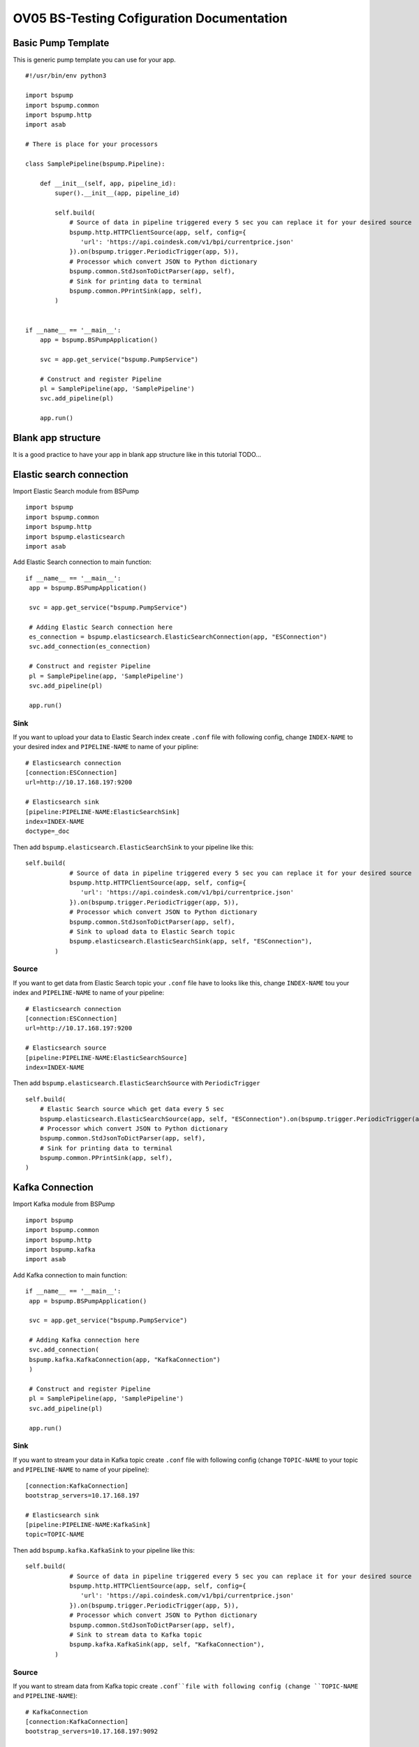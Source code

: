 OV05 BS-Testing Cofiguration Documentation
==========================================

Basic Pump Template
-------------------------
This is generic pump template you can use for your app.
::
    #!/usr/bin/env python3

    import bspump
    import bspump.common
    import bspump.http
    import asab

    # There is place for your processors

    class SamplePipeline(bspump.Pipeline):

        def __init__(self, app, pipeline_id):
            super().__init__(app, pipeline_id)

            self.build(
                # Source of data in pipeline triggered every 5 sec you can replace it for your desired source
                bspump.http.HTTPClientSource(app, self, config={
                   'url': 'https://api.coindesk.com/v1/bpi/currentprice.json'
                }).on(bspump.trigger.PeriodicTrigger(app, 5)),
                # Processor which convert JSON to Python dictionary
                bspump.common.StdJsonToDictParser(app, self),
                # Sink for printing data to terminal
                bspump.common.PPrintSink(app, self),
            )


    if __name__ == '__main__':
        app = bspump.BSPumpApplication()

        svc = app.get_service("bspump.PumpService")

        # Construct and register Pipeline
        pl = SamplePipeline(app, 'SamplePipeline')
        svc.add_pipeline(pl)

        app.run()

Blank app structure
-------------------
It is a good practice to have your app in blank app structure like in this tutorial TODO...

Elastic search connection
-------------------------
Import Elastic Search module from BSPump
::
    import bspump
    import bspump.common
    import bspump.http
    import bspump.elasticsearch
    import asab

Add Elastic Search connection to main function:
::
       if __name__ == '__main__':
        app = bspump.BSPumpApplication()

        svc = app.get_service("bspump.PumpService")

        # Adding Elastic Search connection here
        es_connection = bspump.elasticsearch.ElasticSearchConnection(app, "ESConnection")
        svc.add_connection(es_connection)

        # Construct and register Pipeline
        pl = SamplePipeline(app, 'SamplePipeline')
        svc.add_pipeline(pl)

        app.run()

Sink
^^^^
If you want to upload your data to Elastic Search index create ``.conf`` file with following config, change ``INDEX-NAME`` to your desired
index and ``PIPELINE-NAME`` to name of your pipline:
::
    # Elasticsearch connection
    [connection:ESConnection]
    url=http://10.17.168.197:9200

    # Elasticsearch sink
    [pipeline:PIPELINE-NAME:ElasticSearchSink]
    index=INDEX-NAME
    doctype=_doc

Then add ``bspump.elasticsearch.ElasticSearchSink`` to your pipeline like this:
::
    self.build(
                # Source of data in pipeline triggered every 5 sec you can replace it for your desired source
                bspump.http.HTTPClientSource(app, self, config={
                   'url': 'https://api.coindesk.com/v1/bpi/currentprice.json'
                }).on(bspump.trigger.PeriodicTrigger(app, 5)),
                # Processor which convert JSON to Python dictionary
                bspump.common.StdJsonToDictParser(app, self),
                # Sink to upload data to Elastic Search topic
                bspump.elasticsearch.ElasticSearchSink(app, self, "ESConnection"),
            )

Source
^^^^^^
If you want to get data from Elastic Search topic your ``.conf`` file have to looks like this, change ``INDEX-NAME`` tou your index
and ``PIPELINE-NAME`` to name of your pipeline:
::
    # Elasticsearch connection
    [connection:ESConnection]
    url=http://10.17.168.197:9200

    # Elasticsearch source
    [pipeline:PIPELINE-NAME:ElasticSearchSource]
    index=INDEX-NAME

Then add ``bspump.elasticsearch.ElasticSearchSource`` with ``PeriodicTrigger``
::
            self.build(
                # Elastic Search source which get data every 5 sec
                bspump.elasticsearch.ElasticSearchSource(app, self, "ESConnection").on(bspump.trigger.PeriodicTrigger(app, 5)),
                # Processor which convert JSON to Python dictionary
                bspump.common.StdJsonToDictParser(app, self),
                # Sink for printing data to terminal
                bspump.common.PPrintSink(app, self),
            )

Kafka Connection
----------------
Import Kafka module from BSPump
::
    import bspump
    import bspump.common
    import bspump.http
    import bspump.kafka
    import asab

Add Kafka connection to main function:
::
       if __name__ == '__main__':
        app = bspump.BSPumpApplication()

        svc = app.get_service("bspump.PumpService")

        # Adding Kafka connection here
        svc.add_connection(
        bspump.kafka.KafkaConnection(app, "KafkaConnection")
        )

        # Construct and register Pipeline
        pl = SamplePipeline(app, 'SamplePipeline')
        svc.add_pipeline(pl)

        app.run()

Sink
^^^^
If you want to stream your data in Kafka topic create ``.conf`` file with following config (change ``TOPIC-NAME`` to your topic
and ``PIPELINE-NAME`` to name of your pipeline):
::
    [connection:KafkaConnection]
    bootstrap_servers=10.17.168.197

    # Elasticsearch sink
    [pipeline:PIPELINE-NAME:KafkaSink]
    topic=TOPIC-NAME
Then add ``bspump.kafka.KafkaSink`` to your pipeline like this:
::
    self.build(
                # Source of data in pipeline triggered every 5 sec you can replace it for your desired source
                bspump.http.HTTPClientSource(app, self, config={
                   'url': 'https://api.coindesk.com/v1/bpi/currentprice.json'
                }).on(bspump.trigger.PeriodicTrigger(app, 5)),
                # Processor which convert JSON to Python dictionary
                bspump.common.StdJsonToDictParser(app, self),
                # Sink to stream data to Kafka topic
                bspump.kafka.KafkaSink(app, self, "KafkaConnection"),
            )

Source
^^^^^^
If you want to stream data from Kafka topic create ``.conf``file with following config (change ``TOPIC-NAME`` and ``PIPELINE-NAME``):
::
    # KafkaConnection
    [connection:KafkaConnection]
    bootstrap_servers=10.17.168.197:9092

    # Kafka source ACS
    [pipeline:PIPELINE-NAME:KafkaSource]
    topic=TOPIC-NAME

Add ``bspump.kafka.KafkaSource``to your pipeline:
::
            self.build(
                # Elastic Search source which get data every 5 sec
                bspump.kafka.KafkaSource(app, self, "KafkaConnection"),
                # Processor which convert bytes to string because Kafka stream is in bytes
                bspump.common.BytesToStringParser(app, self),
                # Processor which convert JSON to Python dictionary
                bspump.common.StdJsonToDictParser(app, self),
                # Sink to stream data from Kafka topic
                bspump.common.PPrintSink(app, self),
            )

InfluxDB Connection
-------------------
First you have to connect to bs-testing server and create database in InfluxDB container. When you are connected on bs-testing type
this command:
::
    root@bs-testing:~# docker exec -it single_lm01-influxdb_1 bash

Now you are in InfluxDB container. To enter the InfluxDB type:
::
    root@72bfd8803691:/# influx
Create new database and insert new measurements
^^^^^^^^^^^^^^^^^^^^^^^^^^^^^^^^^^^^^^^^^^^^^^^
When you are in InfluxDB you can show all your databases with ``show databases`` command.

Output:
::
    name: databases
    name
    ----
    db0
    _internal
    ...

To create new database type ``create database DATABASE-NAME`` and change ``DATABASE-NAME`` with name of your desired database.

Now when you type ``show databases`` again you should see this:
::
    name: databases
    name
    ----
    db0
    _internal
    ...
    DATABASE-NAME

Now you have to enter your desired database with ``use DATABASE-NAME`` command (change ``DATABASE-NAME`` with your database).

When you are in your database you can display all your measurements with ``show measurements`` command. When your database is empty you will see nothing.

You can insert new measurement with ``INSERT`` command, for example:
::
    INSERT cpu,host=serverA value 1

Sink
^^^^
If you want to insert data to your InfluxDB with your pump you have to add import ``bspump.influxdb`` module:
::
    import bspump
    import bspump.common
    import bspump.http
    import bspump.influxdb
    import asab

Add InfluxDB Connection to main function of your pump
::
    if __name__ == '__main__':
        app = bspump.BSPumpApplication()

        svc = app.get_service("bspump.PumpService")

        # Adding InfluxDB Connection here
        svc.add_connection(
            bspump.influxdb.InfluxDBConnection(app, "InfluxConnection")
        )

        # Construct and register Pipeline
        pl = SamplePipeline(app, 'SamplePipeline')
        svc.add_pipeline(pl)

        app.run()

Now you have to set you ``.conf`` file with this configuration (change ``YOUR-DB-NAME`` to name of your database):
::
    # InfluxDB Connection
    [connection:InfluxConnection]
    url=http://10.17.168.197:8086
    db= YOUR-DB-NAME

Add ``bspump.influxdb.InfluxDBSink`` to your pipeline:
::
        self.build(
            bspump.http.HTTPClientSource(app, self, config={
                'url': 'https://api.coindesk.com/v1/bpi/currentprice.json'
            }).on(bspump.trigger.PeriodicTrigger(app, 5)),
            # Processor used to print data to terminal
            bspump.common.PPrintProcessor(app, self),
            # Sink which send data to InfluxDB
            bspump.influxdb.InfluxDBSink(app, self, "InfluxConnection")
        )

